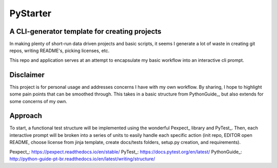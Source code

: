 =========
PyStarter
=========
A CLI-generator template for creating projects
-----------------------------------------------
In making plenty of short-run data driven projects and basic scripts, it seems I
generate a lot of waste in creating git repos, writing README's, picking
licenses, etc.

This repo and application serves at an attempt to encapsulate my basic workflow
into an interactive cli prompt.

Disclaimer
-----------
This project is for personal usage and addresses concerns I have with my own
workflow. By sharing, I hope to highlight some pain points that can be smoothed
through. This takes in a basic structure from PythonGuide_, but also extends for
some concerns of my own.

Approach
---------
To start, a functional test structure will be implemented using the wonderful
Pexpect_ library and PyTest_. Then, each interactive prompt will be broken into
a series of units to easily handle each specific action (init repo, EDITOR open
README, choose license from jinja template, create docs/tests folders, setup.py
creation, and requirements).

Pexpect_: https://pexpect.readthedocs.io/en/stable/
PyTest_: https://docs.pytest.org/en/latest/
PythonGuide_: http://python-guide-pt-br.readthedocs.io/en/latest/writing/structure/
